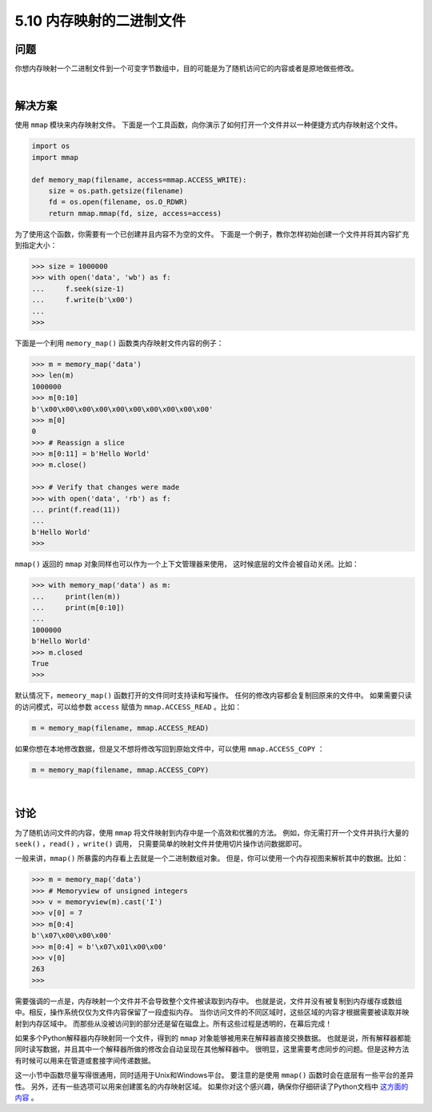 ==============================
5.10 内存映射的二进制文件
==============================

----------
问题
----------
你想内存映射一个二进制文件到一个可变字节数组中，目的可能是为了随机访问它的内容或者是原地做些修改。

|

----------
解决方案
----------
使用 ``mmap`` 模块来内存映射文件。
下面是一个工具函数，向你演示了如何打开一个文件并以一种便捷方式内存映射这个文件。

.. code-block:: python

    import os
    import mmap

    def memory_map(filename, access=mmap.ACCESS_WRITE):
        size = os.path.getsize(filename)
        fd = os.open(filename, os.O_RDWR)
        return mmap.mmap(fd, size, access=access)

为了使用这个函数，你需要有一个已创建并且内容不为空的文件。
下面是一个例子，教你怎样初始创建一个文件并将其内容扩充到指定大小：

.. code-block:: python

    >>> size = 1000000
    >>> with open('data', 'wb') as f:
    ...     f.seek(size-1)
    ...     f.write(b'\x00')
    ...
    >>>

下面是一个利用 ``memory_map()`` 函数类内存映射文件内容的例子：

.. code-block:: python

    >>> m = memory_map('data')
    >>> len(m)
    1000000
    >>> m[0:10]
    b'\x00\x00\x00\x00\x00\x00\x00\x00\x00\x00'
    >>> m[0]
    0
    >>> # Reassign a slice
    >>> m[0:11] = b'Hello World'
    >>> m.close()

    >>> # Verify that changes were made
    >>> with open('data', 'rb') as f:
    ... print(f.read(11))
    ...
    b'Hello World'
    >>>

``mmap()`` 返回的 ``mmap`` 对象同样也可以作为一个上下文管理器来使用，
这时候底层的文件会被自动关闭。比如：

.. code-block:: python

    >>> with memory_map('data') as m:
    ...     print(len(m))
    ...     print(m[0:10])
    ...
    1000000
    b'Hello World'
    >>> m.closed
    True
    >>>

默认情况下，``memeory_map()`` 函数打开的文件同时支持读和写操作。
任何的修改内容都会复制回原来的文件中。
如果需要只读的访问模式，可以给参数 ``access`` 赋值为 ``mmap.ACCESS_READ`` 。比如：

.. code-block:: python

    m = memory_map(filename, mmap.ACCESS_READ)

如果你想在本地修改数据，但是又不想将修改写回到原始文件中，可以使用 ``mmap.ACCESS_COPY`` ：

.. code-block:: python

    m = memory_map(filename, mmap.ACCESS_COPY)

|

----------
讨论
----------
为了随机访问文件的内容，使用 ``mmap`` 将文件映射到内存中是一个高效和优雅的方法。
例如，你无需打开一个文件并执行大量的 ``seek()`` ，``read()`` ，``write()`` 调用，
只需要简单的映射文件并使用切片操作访问数据即可。

一般来讲，``mmap()`` 所暴露的内存看上去就是一个二进制数组对象。
但是，你可以使用一个内存视图来解析其中的数据。比如：

.. code-block:: python

    >>> m = memory_map('data')
    >>> # Memoryview of unsigned integers
    >>> v = memoryview(m).cast('I')
    >>> v[0] = 7
    >>> m[0:4]
    b'\x07\x00\x00\x00'
    >>> m[0:4] = b'\x07\x01\x00\x00'
    >>> v[0]
    263
    >>>

需要强调的一点是，内存映射一个文件并不会导致整个文件被读取到内存中。
也就是说，文件并没有被复制到内存缓存或数组中。相反，操作系统仅仅为文件内容保留了一段虚拟内存。
当你访问文件的不同区域时，这些区域的内容才根据需要被读取并映射到内存区域中。
而那些从没被访问到的部分还是留在磁盘上。所有这些过程是透明的，在幕后完成！

如果多个Python解释器内存映射同一个文件，得到的 ``mmap`` 对象能够被用来在解释器直接交换数据。
也就是说，所有解释器都能同时读写数据，并且其中一个解释器所做的修改会自动呈现在其他解释器中。
很明显，这里需要考虑同步的问题。但是这种方法有时候可以用来在管道或套接字间传递数据。

这一小节中函数尽量写得很通用，同时适用于Unix和Windows平台。
要注意的是使用 ``mmap()`` 函数时会在底层有一些平台的差异性。
另外，还有一些选项可以用来创建匿名的内存映射区域。
如果你对这个感兴趣，确保你仔细研读了Python文档中
`这方面的内容 <http://docs.python.org/3/library/mmap.html>`_ 。


